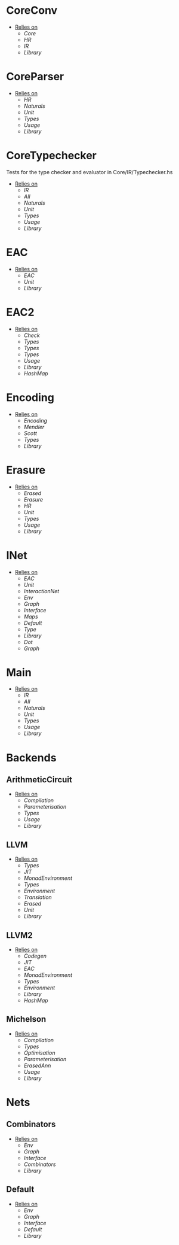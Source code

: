 * CoreConv
- _Relies on_
  + [[Core]]
  + [[HR]]
  + [[IR]]
  + [[Library]]
* CoreParser
- _Relies on_
  + [[HR]]
  + [[Naturals]]
  + [[Unit]]
  + [[Types]]
  + [[Usage]]
  + [[Library]]
* CoreTypechecker
Tests for the type checker and evaluator in Core/IR/Typechecker.hs
- _Relies on_
  + [[IR]]
  + [[All]]
  + [[Naturals]]
  + [[Unit]]
  + [[Types]]
  + [[Usage]]
  + [[Library]]
* EAC
- _Relies on_
  + [[EAC]]
  + [[Unit]]
  + [[Library]]
* EAC2
- _Relies on_
  + [[Check]]
  + [[Types]]
  + [[Types]]
  + [[Types]]
  + [[Usage]]
  + [[Library]]
  + [[HashMap]]
* Encoding
- _Relies on_
  + [[Encoding]]
  + [[Mendler]]
  + [[Scott]]
  + [[Types]]
  + [[Library]]
* Erasure
- _Relies on_
  + [[Erased]]
  + [[Erasure]]
  + [[HR]]
  + [[Unit]]
  + [[Types]]
  + [[Usage]]
  + [[Library]]
* INet
- _Relies on_
  + [[EAC]]
  + [[Unit]]
  + [[InteractionNet]]
  + [[Env]]
  + [[Graph]]
  + [[Interface]]
  + [[Maps]]
  + [[Default]]
  + [[Type]]
  + [[Library]]
  + [[Dot]]
  + [[Graph]]
* Main
- _Relies on_
  + [[IR]]
  + [[All]]
  + [[Naturals]]
  + [[Unit]]
  + [[Types]]
  + [[Usage]]
  + [[Library]]
* Backends
** ArithmeticCircuit
- _Relies on_
  + [[Compilation]]
  + [[Parameterisation]]
  + [[Types]]
  + [[Usage]]
  + [[Library]]
** LLVM
- _Relies on_
  + [[Types]]
  + [[JIT]]
  + [[MonadEnvironment]]
  + [[Types]]
  + [[Environment]]
  + [[Translation]]
  + [[Erased]]
  + [[Unit]]
  + [[Library]]
** LLVM2
- _Relies on_
  + [[Codegen]]
  + [[JIT]]
  + [[EAC]]
  + [[MonadEnvironment]]
  + [[Types]]
  + [[Environment]]
  + [[Library]]
  + [[HashMap]]
** Michelson
- _Relies on_
  + [[Compilation]]
  + [[Types]]
  + [[Optimisation]]
  + [[Parameterisation]]
  + [[ErasedAnn]]
  + [[Usage]]
  + [[Library]]
* Nets
** Combinators
- _Relies on_
  + [[Env]]
  + [[Graph]]
  + [[Interface]]
  + [[Combinators]]
  + [[Library]]
** Default
- _Relies on_
  + [[Env]]
  + [[Graph]]
  + [[Interface]]
  + [[Default]]
  + [[Library]]
